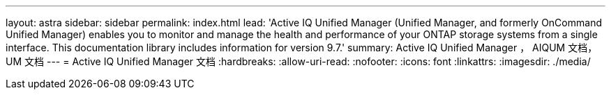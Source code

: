---
layout: astra 
sidebar: sidebar 
permalink: index.html 
lead: 'Active IQ Unified Manager (Unified Manager, and formerly OnCommand Unified Manager) enables you to monitor and manage the health and performance of your ONTAP storage systems from a single interface. This documentation library includes information for version 9.7.' 
summary: Active IQ Unified Manager ， AIQUM 文档， UM 文档 
---
= Active IQ Unified Manager 文档
:hardbreaks:
:allow-uri-read: 
:nofooter: 
:icons: font
:linkattrs: 
:imagesdir: ./media/


